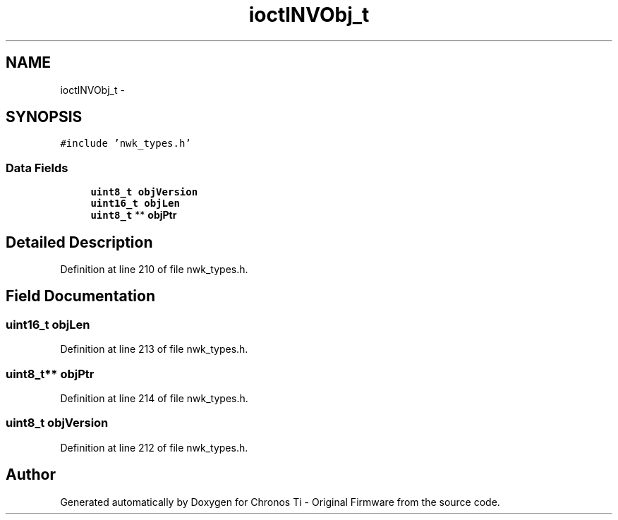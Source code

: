 .TH "ioctlNVObj_t" 3 "Sat Jun 22 2013" "Version VER 0.0" "Chronos Ti - Original Firmware" \" -*- nroff -*-
.ad l
.nh
.SH NAME
ioctlNVObj_t \- 
.SH SYNOPSIS
.br
.PP
.PP
\fC#include 'nwk_types\&.h'\fP
.SS "Data Fields"

.in +1c
.ti -1c
.RI "\fBuint8_t\fP \fBobjVersion\fP"
.br
.ti -1c
.RI "\fBuint16_t\fP \fBobjLen\fP"
.br
.ti -1c
.RI "\fBuint8_t\fP ** \fBobjPtr\fP"
.br
.in -1c
.SH "Detailed Description"
.PP 
Definition at line 210 of file nwk_types\&.h\&.
.SH "Field Documentation"
.PP 
.SS "\fBuint16_t\fP \fBobjLen\fP"
.PP
Definition at line 213 of file nwk_types\&.h\&.
.SS "\fBuint8_t\fP** \fBobjPtr\fP"
.PP
Definition at line 214 of file nwk_types\&.h\&.
.SS "\fBuint8_t\fP \fBobjVersion\fP"
.PP
Definition at line 212 of file nwk_types\&.h\&.

.SH "Author"
.PP 
Generated automatically by Doxygen for Chronos Ti - Original Firmware from the source code\&.
